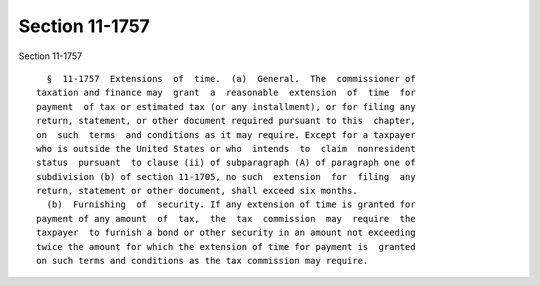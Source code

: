 Section 11-1757
===============

Section 11-1757 ::    
        
     
        §  11-1757  Extensions  of  time.  (a)  General.  The  commissioner of
      taxation and finance may  grant  a  reasonable  extension  of  time  for
      payment  of tax or estimated tax (or any installment), or for filing any
      return, statement, or other document required pursuant to this  chapter,
      on  such  terms  and conditions as it may require. Except for a taxpayer
      who is outside the United States or who  intends  to  claim  nonresident
      status  pursuant  to clause (ii) of subparagraph (A) of paragraph one of
      subdivision (b) of section 11-1705, no such  extension  for  filing  any
      return, statement or other document, shall exceed six months.
        (b)  Furnishing  of  security. If any extension of time is granted for
      payment of any amount  of  tax,  the  tax  commission  may  require  the
      taxpayer  to furnish a bond or other security in an amount not exceeding
      twice the amount for which the extension of time for payment is  granted
      on such terms and conditions as the tax commission may require.
    
    
    
    
    
    
    